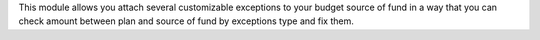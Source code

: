 This module allows you attach several customizable exceptions to your
budget source of fund in a way that you can check amount between plan and source of fund by exceptions type and fix them.
